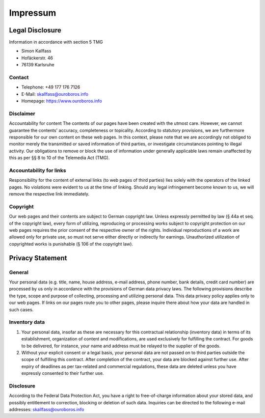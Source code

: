 Impressum
*********

Legal Disclosure
================

Information in accordance with section 5 TMG

* Simon Kallfass
* Hofäckerstr. 46
* 76139 Karlsruhe


Contact
-------

* Telephone: +49 177 176 7126
* E-Mail: skallfass@ouroboros.info
* Homepage: https://www.ouroboros.info


Disclaimer
----------

Accountability for content
The contents of our pages have been created with the utmost care. However, we
cannot guarantee the contents' accuracy, completeness or topicality.
According to statutory provisions, we are furthermore responsible for our own
content on these web pages. In this context, please note that we are
accordingly not obliged to monitor merely the transmitted or saved
information of third parties, or investigate circumstances pointing to
illegal activity. Our obligations to remove or block the use of information
under generally applicable laws remain unaffected by this as per §§ 8 to 10
of the Telemedia Act (TMG).


Accountability for links
------------------------

Responsibility for the content of external links (to web pages of third
parties) lies solely with the operators of the linked pages. No violations
were evident to us at the time of linking. Should any legal infringement
become known to us, we will remove the respective link immediately.


Copyright
---------

Our web pages and their contents are subject to German copyright law.
Unless expressly permitted by law (§ 44a et seq. of the copyright law),
every form of utilizing, reproducing or processing works subject to copyright
protection on our web pages requires the prior consent of the respective owner
of the rights. Individual reproductions of a work are allowed only for
private use, so must not serve either directly or indirectly for earnings.
Unauthorized utilization of copyrighted works is punishable
(§ 106 of the copyright law).


Privacy Statement
=================


General
-------

Your personal data (e.g. title, name, house address, e-mail address,
phone number, bank details, credit card number) are processed by us only in
accordance with the provisions of German data privacy laws. The following
provisions describe the type, scope and purpose of collecting, processing
and utilizing personal data. This data privacy policy applies only to our
web pages. If links on our pages route you to other pages, please inquire
there about how your data are handled in such cases.


Inventory data
--------------

1. Your personal data, insofar as these are necessary for this contractual
   relationship (inventory data) in terms of its establishment, organization
   of content and modifications, are used exclusively for fulfilling the
   contract. For goods to be delivered, for instance, your name and address
   must be relayed to the supplier of the goods.
2. Without your explicit consent or a legal basis, your personal data are not
   passed on to third parties outside the scope of fulfilling this contract.
   After completion of the contract, your data are blocked against further
   use. After expiry of deadlines as per tax-related and commercial
   regulations, these data are deleted unless you have expressly consented to
   their further use.


Disclosure
----------

According to the Federal Data Protection Act, you have a right to
free-of-charge information about your stored data, and possibly entitlement
to correction, blocking or deletion of such data. Inquiries can be directed to
the following e-mail addresses:
skallfass@ouroboros.info
